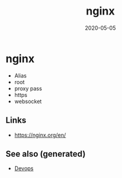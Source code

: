 #+TITLE: nginx
#+OPTIONS: toc:nil
#+ROAM_ALIAS: nginx
#+TAGS: nginx devops web-dev
#+DATE: 2020-05-05

* nginx

  - Alias
  - root
  - proxy pass
  - https
  - websocket



** Links
   - https://nginx.org/en/


** See also (generated)

- [[file:devops.org][Devops]]